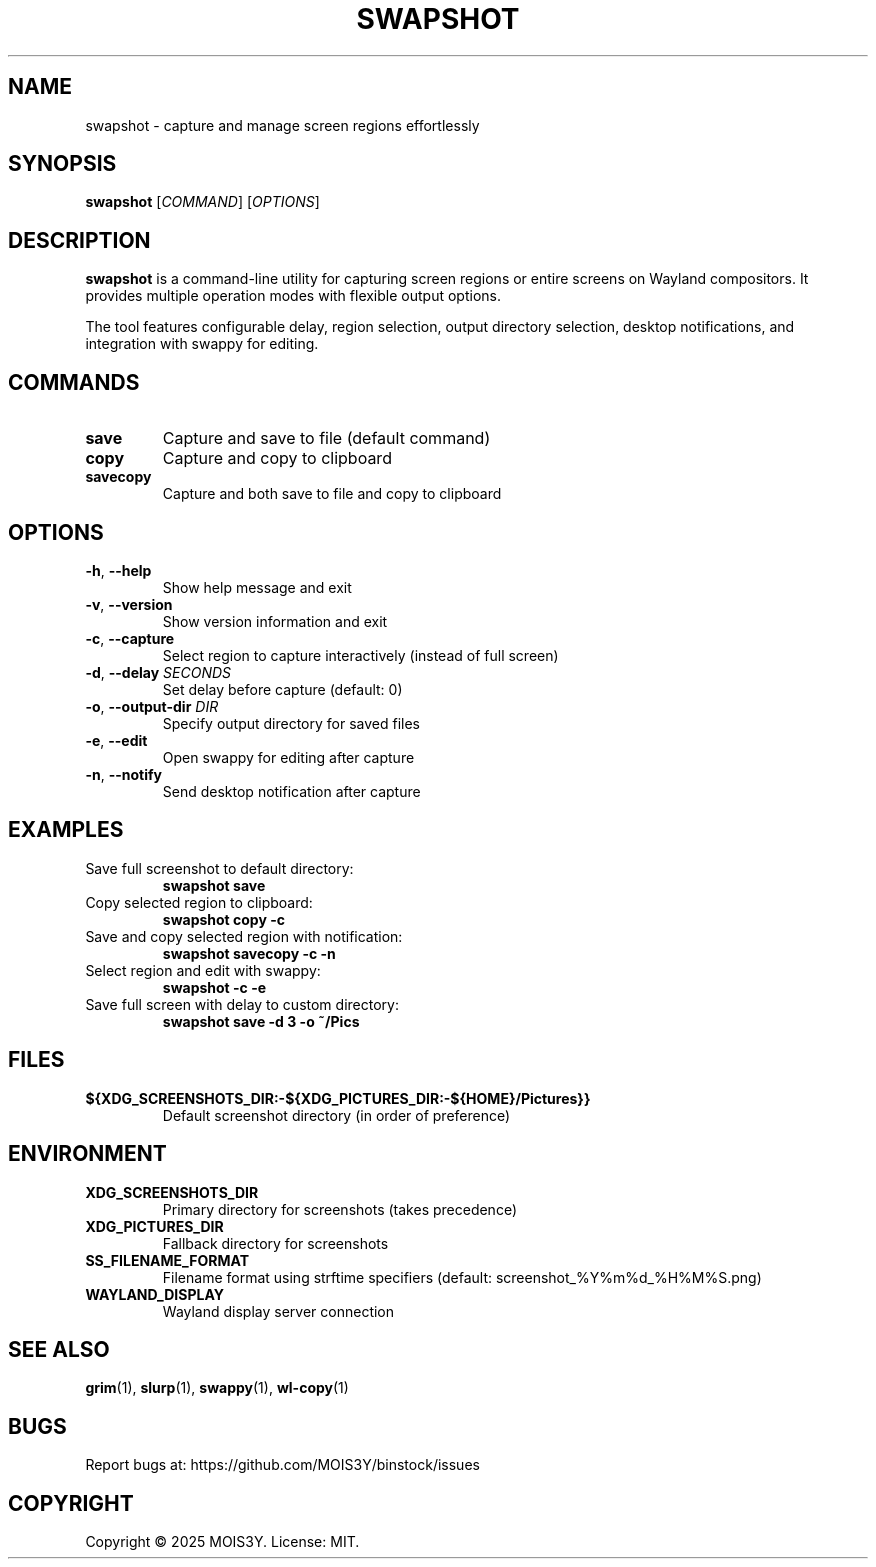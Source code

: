 .TH SWAPSHOT 1 "2025-09-06" "0.1.0" "Swapshot Manual"
.SH NAME
swapshot \- capture and manage screen regions effortlessly
.SH SYNOPSIS
.B swapshot
[\fICOMMAND\fR] [\fIOPTIONS\fR]
.SH DESCRIPTION
\fBswapshot\fR is a command-line utility for capturing screen regions 
or entire screens on Wayland compositors. 
It provides multiple operation modes with flexible output options.
.PP
The tool features configurable delay, region selection, output directory 
selection, desktop notifications, and integration with swappy for editing.
.SH COMMANDS
.TP
.B save
Capture and save to file (default command)
.TP
.B copy  
Capture and copy to clipboard
.TP
.B savecopy
Capture and both save to file and copy to clipboard
.SH OPTIONS
.TP
.BR \-h ", " \-\-help
Show help message and exit
.TP
.BR \-v ", " \-\-version
Show version information and exit
.TP
.BR \-c ", " \-\-capture
Select region to capture interactively (instead of full screen)
.TP
.BR \-d ", " \-\-delay " \fISECONDS\fR"
Set delay before capture (default: 0)
.TP
.BR \-o ", " \-\-output-dir " \fIDIR\fR"
Specify output directory for saved files
.TP
.BR \-e ", " \-\-edit
Open swappy for editing after capture
.TP
.BR \-n ", " \-\-notify
Send desktop notification after capture
.SH EXAMPLES
.TP
Save full screenshot to default directory:
.B swapshot save
.TP
Copy selected region to clipboard:
.B swapshot copy \-c
.TP
Save and copy selected region with notification:
.B swapshot savecopy \-c \-n
.TP
Select region and edit with swappy:
.B swapshot \-c \-e
.TP
Save full screen with delay to custom directory:
.B swapshot save \-d 3 \-o ~/Pics
.SH FILES
.TP
.B ${XDG_SCREENSHOTS_DIR:-${XDG_PICTURES_DIR:-${HOME}/Pictures}}
Default screenshot directory (in order of preference)
.SH ENVIRONMENT
.TP
.B XDG_SCREENSHOTS_DIR
Primary directory for screenshots (takes precedence)
.TP
.B XDG_PICTURES_DIR
Fallback directory for screenshots
.TP
.B SS_FILENAME_FORMAT
Filename format using strftime specifiers (default: screenshot_%Y%m%d_%H%M%S.png)
.TP
.B WAYLAND_DISPLAY
Wayland display server connection
.SH SEE ALSO
.BR grim (1),
.BR slurp (1),
.BR swappy (1),
.BR wl-copy (1)
.SH BUGS
Report bugs at: https://github.com/MOIS3Y/binstock/issues
.SH COPYRIGHT
Copyright © 2025 MOIS3Y. License: MIT.